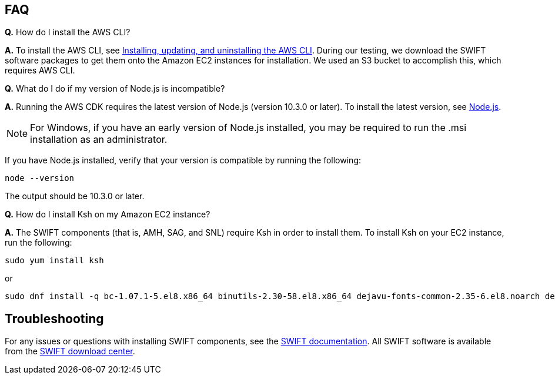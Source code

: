 // Add any tips or answers to anticipated questions.

== FAQ

*Q.* How do I install the AWS CLI?

*A.* To install the AWS CLI, see https://docs.aws.amazon.com/cli/latest/userguide/cli-chap-install.html[Installing, updating, and uninstalling the AWS CLI^]. During our testing, we download the SWIFT software packages to get them onto the Amazon EC2 instances for installation. We used an S3 bucket to accomplish this, which requires AWS CLI. 

*Q.* What do I do if my version of Node.js is incompatible?

*A.* Running the AWS CDK requires the latest version of Node.js (version 10.3.0 or later).
To install the latest version, see https://nodejs.org/[Node.js^].

NOTE: For Windows, if you have an early version of Node.js installed, you may be required to run the .msi installation as an administrator.

If you have Node.js installed, verify that your version is compatible by running the following:

  node --version

The output should be 10.3.0 or later.

*Q.* How do I install Ksh on my Amazon EC2 instance? 

*A.* The SWIFT components (that is, AMH, SAG, and SNL) require Ksh in order to install them. To install Ksh on your EC2 instance, run the following:
 
 sudo yum install ksh 

or

  sudo dnf install -q bc-1.07.1-5.el8.x86_64 binutils-2.30-58.el8.x86_64 dejavu-fonts-common-2.35-6.el8.noarch dejavu-sans-fonts-2.35-6.el8.noarch elfutils-libelf-0.176-5.el8.x86_64 elfutils-libs-0.176-5.el8.x86_64 fontconfig-2.13.1-3.el8.x86_64 fontconfig-devel-2.13.1-3.el8.x86_64 fontpackages-filesystem-1.44-22.el8.noarch glibc-2.28-72.el8.x86_64 glibc-devel-2.28-72.el8.x86_64 ksh-20120801-252.el8.x86_64 libaio-0.3.112-1.el8.x86_64 libaio-devel-0.3.112-1.el8.x86_64 libgcc-8.3.1-4.5.el8.x86_64 libnsl-2.28-72.el8.x86_64 libstdc++-8.3.1-4.5.el8.x86_64 libstdc++-devel-8.3.1-4.5.el8.x86_64 libX11-1.6.7-1.el8.x86_64 libX11-common-1.6.7-1.el8.noarch libXau-1.0.8-13.el8.x86_64 libxcb-1.13-5.el8.x86_64 libXext-1.3.3-9.el8.x86_64 libXi-1.7.9-7.el8.x86_64 libXmu-1.1.2-12.el8.x86_64 libXrender-0.9.10-7.el8.x86_64 libXrender-devel-0.9.10-7.el8.x86_64 libXt-1.1.5-12.el8.x86_64 libXtst-1.2.3-7.el8.x86_64 make-4.2.1-9.el8.x86_64 net-tools-2.0-0.51.20160912git.el8.x86_64 psmisc-23.1-3.el8.x86_64 smartmontools-6.6-3.el8.x86_64 sysstat-11.7.3-2.el8.x86_64 xorg-x11-xauth-1.0.9-12.el8.x86_64

== Troubleshooting

For any issues or questions with installing SWIFT components, see the https://www.swift.com/myswift[SWIFT documentation]. All SWIFT software is available from the https://www.swift.com/myswift/ordering/order-products-services[SWIFT download center].